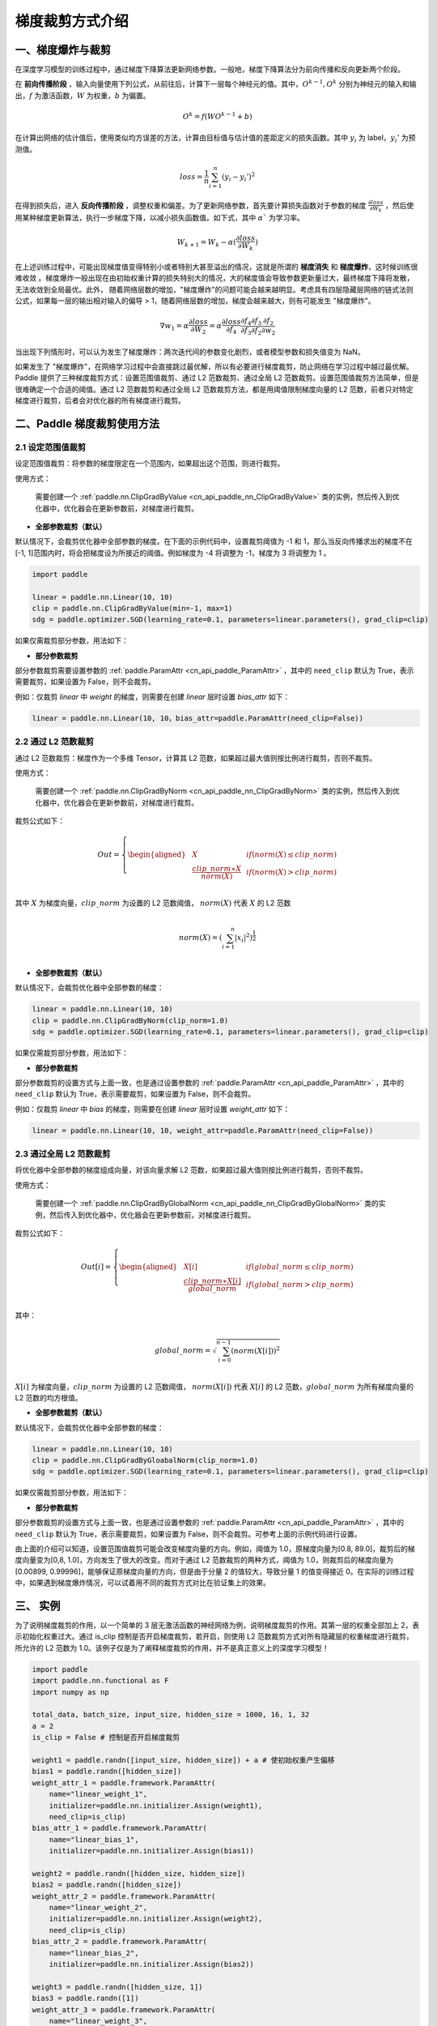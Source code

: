 梯度裁剪方式介绍
====================

一、梯度爆炸与裁剪
--------------------

在深度学习模型的训练过程中，通过梯度下降算法更新网络参数。一般地，梯度下降算法分为前向传播和反向更新两个阶段。

在 **前向传播阶段** ，输入向量使用下列公式，从前往后，计算下一层每个神经元的值。其中，:math:`O^{k-1}, O^k` 分别为神经元的输入和输出，:math:`f` 为激活函数，:math:`W` 为权重，:math:`b` 为偏置。

.. math::
  O^k = f(W O^{k-1} + b)

在计算出网络的估计值后，使用类似均方误差的方法，计算由目标值与估计值的差距定义的损失函数。其中 :math:`y_i` 为 label，:math:`y_i'` 为预测值。

.. math::
  loss = \frac{1}{n} \sum_{i=1}^n(y_i-y_i')^2

在得到损失后，进入 **反向传播阶段** ，调整权重和偏差。为了更新网络参数，首先要计算损失函数对于参数的梯度 :math:`\frac{\partial loss}{\partial W_k}` ，然后使用某种梯度更新算法，执行一步梯度下降，以减小损失函数值。如下式，其中 :math:`\alpha`` 为学习率。

.. math::
  W_{k+1} = W_k - \alpha(\frac{\partial loss}{\partial W_k})

在上述训练过程中，可能出现梯度值变得特别小或者特别大甚至溢出的情况，这就是所谓的 **梯度消失** 和 **梯度爆炸**，这时候训练很难收敛
。梯度爆炸一般出现在由初始权重计算的损失特别大的情况，大的梯度值会导致参数更新量过大，最终梯度下降将发散，无法收敛到全局最优。此外，
随着网络层数的增加，"梯度爆炸"的问题可能会越来越明显。考虑具有四层隐藏层网络的链式法则公式，如果每一层的输出相对输入的偏导 > 1，随着网络层数的增加，梯度会越来越大，则有可能发生 "梯度爆炸"。

.. math::
  \nabla w_1 = \alpha \frac{\partial loss}{\partial W_2}  = \alpha \frac{\partial loss}{\partial f_4} \frac{\partial f_4}{\partial f_3} \frac{\partial f_3}{\partial f_2} \frac{\partial f_2}{\partial w_2}

当出现下列情形时，可以认为发生了梯度爆炸：两次迭代间的参数变化剧烈，或者模型参数和损失值变为 NaN。

如果发生了 "梯度爆炸"，在网络学习过程中会直接跳过最优解，所以有必要进行梯度裁剪，防止网络在学习过程中越过最优解。Paddle 提供了三种梯度裁剪方式：设置范围值裁剪、通过 L2 范数裁剪、通过全局 L2 范数裁剪。设置范围值裁剪方法简单，但是很难确定一个合适的阈值。通过 L2 范数裁剪和通过全局 L2 范数裁剪方法，都是用阈值限制梯度向量的 L2 范数，前者只对特定梯度进行裁剪，后者会对优化器的所有梯度进行裁剪。

二、Paddle 梯度裁剪使用方法
---------------------------

2.1 设定范围值裁剪
###################

设定范围值裁剪：将参数的梯度限定在一个范围内，如果超出这个范围，则进行裁剪。

使用方式：

    需要创建一个 :ref:`paddle.nn.ClipGradByValue <cn_api_paddle_nn_ClipGradByValue>` 类的实例，然后传入到优化器中，优化器会在更新参数前，对梯度进行裁剪。

- **全部参数裁剪（默认）**

默认情况下，会裁剪优化器中全部参数的梯度。在下面的示例代码中，设置裁剪阈值为 -1 和 1，那么当反向传播求出的梯度不在[-1, 1]范围内时，将会把梯度设为所接近的阈值。例如梯度为 -4 将调整为 -1，梯度为 3 将调整为 1 。

.. code:: ipython3

    import paddle

    linear = paddle.nn.Linear(10, 10)
    clip = paddle.nn.ClipGradByValue(min=-1, max=1)
    sdg = paddle.optimizer.SGD(learning_rate=0.1, parameters=linear.parameters(), grad_clip=clip)

如果仅需裁剪部分参数，用法如下：

- **部分参数裁剪**

部分参数裁剪需要设置参数的 :ref:`paddle.ParamAttr <cn_api_paddle_ParamAttr>` ，其中的 ``need_clip`` 默认为 True，表示需要裁剪，如果设置为 False，则不会裁剪。

例如：仅裁剪 `linear` 中 `weight` 的梯度，则需要在创建 `linear` 层时设置 `bias_attr` 如下：

.. code:: ipython3

    linear = paddle.nn.Linear(10, 10，bias_attr=paddle.ParamAttr(need_clip=False))

2.2 通过 L2 范数裁剪
######################

通过 L2 范数裁剪：梯度作为一个多维 Tensor，计算其 L2 范数，如果超过最大值则按比例进行裁剪，否则不裁剪。

使用方式：

    需要创建一个 :ref:`paddle.nn.ClipGradByNorm <cn_api_paddle_nn_ClipGradByNorm>` 类的实例，然后传入到优化器中，优化器会在更新参数前，对梯度进行裁剪。

裁剪公式如下：

.. math::

  Out=
  \left\{
  \begin{aligned}
  &  X & & if (norm(X) \leq clip\_norm)\\
  &  \frac{clip\_norm∗X}{norm(X)} & & if (norm(X) > clip\_norm) \\
  \end{aligned}
  \right.


其中 :math:`X` 为梯度向量，:math:`clip\_norm` 为设置的 L2 范数阈值， :math:`norm(X)` 代表 :math:`X` 的 L2 范数

.. math::
  \\norm(X) = (\sum_{i=1}^{n}|x_i|^2)^{\frac{1}{2}}\\

- **全部参数裁剪（默认）**

默认情况下，会裁剪优化器中全部参数的梯度：

.. code:: ipython3

    linear = paddle.nn.Linear(10, 10)
    clip = paddle.nn.ClipGradByNorm(clip_norm=1.0)
    sdg = paddle.optimizer.SGD(learning_rate=0.1, parameters=linear.parameters(), grad_clip=clip)

如果仅需裁剪部分参数，用法如下：

- **部分参数裁剪**

部分参数裁剪的设置方式与上面一致，也是通过设置参数的 :ref:`paddle.ParamAttr <cn_api_paddle_ParamAttr>` ，其中的 ``need_clip`` 默认为 True，表示需要裁剪，如果设置为 False，则不会裁剪。

例如：仅裁剪 `linear` 中 `bias` 的梯度，则需要在创建 `linear` 层时设置 `weight_attr` 如下：

.. code:: ipython3

    linear = paddle.nn.Linear(10, 10, weight_attr=paddle.ParamAttr(need_clip=False))

2.3 通过全局 L2 范数裁剪
##########################

将优化器中全部参数的梯度组成向量，对该向量求解 L2 范数，如果超过最大值则按比例进行裁剪，否则不裁剪。

使用方式：

    需要创建一个 :ref:`paddle.nn.ClipGradByGlobalNorm <cn_api_paddle_nn_ClipGradByGlobalNorm>` 类的实例，然后传入到优化器中，优化器会在更新参数前，对梯度进行裁剪。

裁剪公式如下：

.. math::

  Out[i]=
  \left\{
  \begin{aligned}
  &  X[i] & & if (global\_norm \leq clip\_norm)\\
  &  \frac{clip\_norm∗X[i]}{global\_norm} & & if (global\_norm > clip\_norm) \\
  \end{aligned}
  \right.


其中：

.. math::
            \\global\_norm=\sqrt{\sum_{i=0}^{n-1}(norm(X[i]))^2}\\


:math:`X[i]` 为梯度向量，:math:`clip\_norm` 为设置的 L2 范数阈值， :math:`norm(X[i])` 代表 :math:`X[i]` 的 L2 范数，:math:`global\_norm` 为所有梯度向量的 L2 范数的均方根值。

- **全部参数裁剪（默认）**

默认情况下，会裁剪优化器中全部参数的梯度：

.. code:: ipython3

    linear = paddle.nn.Linear(10, 10)
    clip = paddle.nn.ClipGradByGloabalNorm(clip_norm=1.0)
    sdg = paddle.optimizer.SGD(learning_rate=0.1, parameters=linear.parameters(), grad_clip=clip)

如果仅需裁剪部分参数，用法如下：

- **部分参数裁剪**

部分参数裁剪的设置方式与上面一致，也是通过设置参数的 :ref:`paddle.ParamAttr <cn_api_paddle_ParamAttr>` ，其中的 ``need_clip`` 默认为 True，表示需要裁剪，如果设置为 False，则不会裁剪。可参考上面的示例代码进行设置。

由上面的介绍可以知道，设置范围值裁剪可能会改变梯度向量的方向。例如，阈值为 1.0，原梯度向量为[0.8, 89.0]，裁剪后的梯度向量变为[0,8, 1.0]，方向发生了很大的改变。而对于通过 L2 范数裁剪的两种方式，阈值为 1.0，则裁剪后的梯度向量为[0.00899, 0.99996]，能够保证原梯度向量的方向，但是由于分量 2 的值较大，导致分量 1 的值变得接近 0。在实际的训练过程中，如果遇到梯度爆炸情况，可以试着用不同的裁剪方式对比在验证集上的效果。

三、 实例
--------------------

为了说明梯度裁剪的作用，以一个简单的 3 层无激活函数的神经网络为例，说明梯度裁剪的作用。其第一层的权重全部加上 2，表示初始化权重过大。通过 is_clip 控制是否开启梯度裁剪，若开启，则使用 L2 范数裁剪方式对所有隐藏层的权重梯度进行裁剪，所允许的 L2 范数为 1.0。该例子仅是为了阐释梯度裁剪的作用，并不是真正意义上的深度学习模型！

.. code:: ipython3

    import paddle
    import paddle.nn.functional as F
    import numpy as np

    total_data, batch_size, input_size, hidden_size = 1000, 16, 1, 32
    a = 2
    is_clip = False # 控制是否开启梯度裁剪

    weight1 = paddle.randn([input_size, hidden_size]) + a # 使初始权重产生偏移
    bias1 = paddle.randn([hidden_size])
    weight_attr_1 = paddle.framework.ParamAttr(
        name="linear_weight_1",
        initializer=paddle.nn.initializer.Assign(weight1),
        need_clip=is_clip)
    bias_attr_1 = paddle.framework.ParamAttr(
        name="linear_bias_1",
        initializer=paddle.nn.initializer.Assign(bias1))

    weight2 = paddle.randn([hidden_size, hidden_size])
    bias2 = paddle.randn([hidden_size])
    weight_attr_2 = paddle.framework.ParamAttr(
        name="linear_weight_2",
        initializer=paddle.nn.initializer.Assign(weight2),
        need_clip=is_clip)
    bias_attr_2 = paddle.framework.ParamAttr(
        name="linear_bias_2",
        initializer=paddle.nn.initializer.Assign(bias2))

    weight3 = paddle.randn([hidden_size, 1])
    bias3 = paddle.randn([1])
    weight_attr_3 = paddle.framework.ParamAttr(
        name="linear_weight_3",
        initializer=paddle.nn.initializer.Assign(weight3),
        need_clip=is_clip)
    bias_attr_3 = paddle.framework.ParamAttr(
        name="linear_bias_3",
        initializer=paddle.nn.initializer.Assign(bias3))

    class Net(paddle.nn.Layer):
        def __init__(self, input_size, hidden_size):
            super().__init__()
            self.linear1 = paddle.nn.Linear(input_size, hidden_size, weight_attr=weight_attr_1, bias_attr=bias_attr_1)
            self.linear2 = paddle.nn.Linear(hidden_size, hidden_size, weight_attr=weight_attr_2, bias_attr=bias_attr_2)
            self.linear3 = paddle.nn.Linear(hidden_size, 1, weight_attr=weight_attr_3, bias_attr=bias_attr_3)

        # 执行前向计算
        def forward(self, inputs):
            x = self.linear1(inputs)
            x = self.linear2(x)
            x = self.linear3(x)
            return x


    x_data = np.random.randn(total_data, input_size).astype(np.float32)
    y_data = x_data + 3 # y 和 x 是线性关系

    model = Net(input_size, hidden_size)

    clip = paddle.nn.ClipGradByNorm(clip_norm=1.0) # 创建 ClipGradByNorm 类的实例，指定 L2 范数阈值
    loss_fn = paddle.nn.MSELoss(reduction='mean')
    optimizer = paddle.optimizer.SGD(learning_rate=0.01,
                                    parameters=model.parameters(),
                                    grad_clip=clip) # 将创建的 ClipGradByNorm 类的实例传入优化器 SGD 中

    def train():
        for t in range(100):
            idx = np.random.choice(total_data, batch_size, replace=False)
            x = paddle.to_tensor(x_data[idx,:])
            label = paddle.to_tensor(y_data[idx,:])
            pred = model(x)
            loss = loss_fn(pred, label)
            loss.backward()
            print("step: ", t, "    loss: ", loss.numpy())
            print("grad: ", model.linear1.weight.grad)
            optimizer.step()
            optimizer.clear_grad()

    train()

未开启梯度裁剪时的部分日志如下，由于 linear1 层权重加上了一个正值，导致计算出的 loss 和相应梯度特别大，并且随着迭代进行，放大效应逐渐累积，
loss 和模型的 linear1 层权重的梯度最终达到正无穷大，变为 nan。事实上，网络各个隐藏层的权重都在增大。

::

    step:  0     loss:  [1075.6953]
    grad: Tensor(shape=[1, 32], dtype=float32, place=Place(gpu:0), stop_gradient=False,
                [[ 87.58383179 , -213.63983154, -187.18667603,  270.64562988,
                ...]])
    step:  1     loss:  [5061489.5]
    grad: Tensor(shape=[1, 32], dtype=float32, place=Place(gpu:0), stop_gradient=False,
                [[206204.28125000, 296019.68750000, 202042.42187500, 511490.68750000,
                  ...]])
    step:  2     loss:  [7.696129e+22]
    grad: Tensor(shape=[1, 32], dtype=float32, place=Place(gpu:0), stop_gradient=False,
                [[-421455142072614912. , -6868138415565570048., -7180962118051561472.,
                  ...]])
    step:  3     loss:  [nan]
    grad: Tensor(shape=[1, 32], dtype=float32, place=Place(gpu:0), stop_gradient=False,
                [[nan, nan, nan, nan, nan, nan, nan, nan, nan, nan, nan, nan, nan, nan,
                  ...]])

开启梯度裁剪后，loss 和梯度先是在较大值波动，随后在第 50 个迭代步开始逐渐减小，最终收敛到 0.5 左右。由于步数较多，这里仅展示部分迭代步的 loss。

::

    step:  58     loss:  [2526.2734]
    step:  59     loss:  [868.17065]
    step:  60     loss:  [1267.7072]
    step:  61     loss:  [946.5017]
    step:  62     loss:  [724.8644]
    step:  63     loss:  [1962.0408]
    step:  64     loss:  [1222.3722]
    step:  65     loss:  [558.1106]
    step:  66     loss:  [551.43567]
    step:  67     loss:  [303.76794]
    step:  68     loss:  [468.32828]
    step:  69     loss:  [375.83594]
    step:  70     loss:  [185.24432]
    step:  71     loss:  [197.81448]
    step:  72     loss:  [140.78833]
    step:  73     loss:  [117.3269]
    step:  74     loss:  [105.33149]
    step:  75     loss:  [84.65697]
    step:  76     loss:  [38.56173]
    step:  77     loss:  [22.293089]
    step:  78     loss:  [16.846952]
    step:  79     loss:  [10.066908]
    step:  80     loss:  [4.902734]
    step:  81     loss:  [1.679734]
    step:  82     loss:  [0.86497355]
    step:  83     loss:  [0.5535265]
